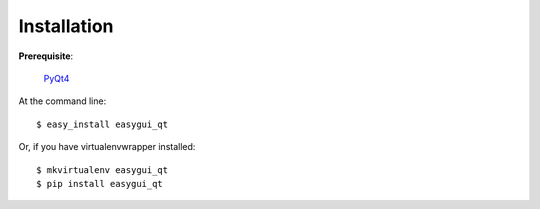 ============
Installation
============

**Prerequisite**:

   `PyQt4 <http://www.riverbankcomputing.com/software/pyqt/download>`_

At the command line::

    $ easy_install easygui_qt

Or, if you have virtualenvwrapper installed::

    $ mkvirtualenv easygui_qt
    $ pip install easygui_qt
